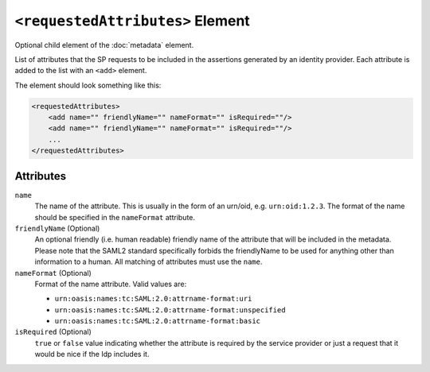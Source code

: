 ``<requestedAttributes>`` Element
=================================
Optional child element of the :doc:`metadata`  element.

List of attributes that the SP requests to be included in the assertions generated by an identity provider.
Each attribute is added to the list with an ``<add>`` element.

The element should look something like this:

.. code-block:: xml

    <requestedAttributes>
        <add name="" friendlyName="" nameFormat="" isRequired=""/>
        <add name="" friendlyName="" nameFormat="" isRequired=""/>
        ...
    </requestedAttributes>

Attributes
----------
``name``
    The name of the attribute. This is usually in the form of an urn/oid, e.g. ``urn:oid:1.2.3``. The format of the 
    name should be specified in the ``nameFormat`` attribute.

``friendlyName`` (Optional)
    An optional friendly (i.e. human readable) friendly name of the attribute that will be included in the 
    metadata. Please note that the SAML2 standard specifically forbids the friendlyName to be used for anything 
    other than information to a human. All matching of attributes must use the ``name``.

``nameFormat`` (Optional)
    Format of the name attribute. Valid values are:
    
    * ``urn:oasis:names:tc:SAML:2.0:attrname-format:uri``
    * ``urn:oasis:names:tc:SAML:2.0:attrname-format:unspecified``
    * ``urn:oasis:names:tc:SAML:2.0:attrname-format:basic``

``isRequired`` (Optional)
    ``true`` or ``false`` value indicating whether the attribute is required by the service provider or just a 
    request that it would be nice if the Idp includes it.